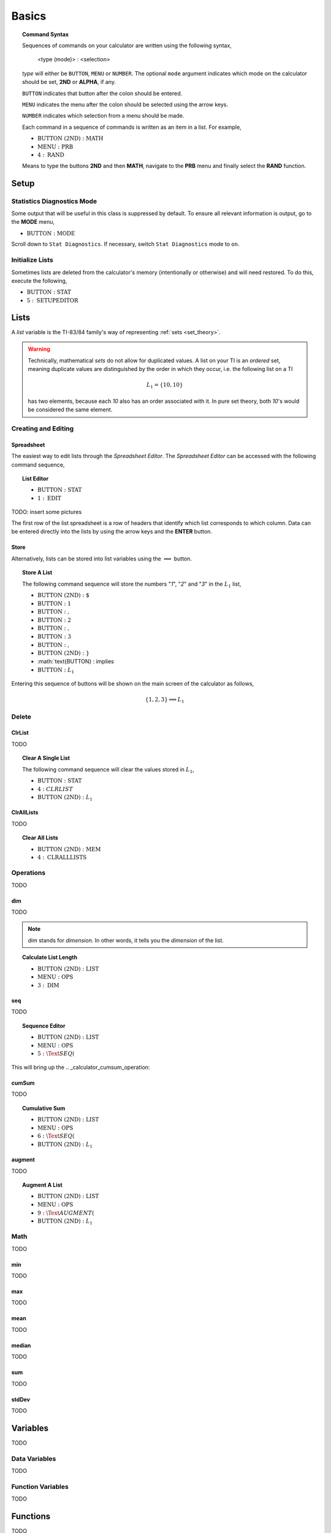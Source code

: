 .. _calculator_basics:

======
Basics
======

.. topic:: Command Syntax

	Sequences of commands on your calculator are written using the following syntax,
	
		<type (mode)> : <selection>
		
	*type* will either be ``BUTTON``, ``MENU`` or ``NUMBER``. The optional ``mode`` argument indicates which mode on the calculator should be set, **2ND** or **ALPHA**, if any. 
	
	``BUTTON`` indicates that button after the colon should be entered. 
	
	``MENU`` indicates the menu after the colon should be selected using the arrow keys. 
	
	``NUMBER`` indicates which selection from a menu should be made. 
	
	Each command in a sequence of commands is written as an item in a list. For example,
	
	- :math:`\text{BUTTON (2ND)} : \text{MATH}` 
	- :math:`\text{MENU} : \text{PRB}` 
	- :math:`4 : \text{RAND}`
		
	Means to type the buttons **2ND** and then **MATH**, navigate to the **PRB** menu and finally select the **RAND** function.
	
.. _setup_checklist:

Setup
=====

.. _stat_diagnostics_mode:

Statistics Diagnostics Mode
---------------------------

Some output that will be useful in this class is suppressed by default. To ensure all relevant information is output, go to the **MODE** menu,

- :math:`\text{BUTTON} : \text{MODE}`

Scroll down to ``Stat Diagnostics``. If necessary, switch ``Stat Diagnostics`` mode to ``on``.

Initialize Lists
----------------

Sometimes lists are deleted from the calculator's memory (intentionally or otherwise) and will need restored. To do this, execute the following,

- :math:`\text{BUTTON} : \text{STAT}`
- :math:`5 : \text{SETUPEDITOR}`
  
.. _calculator_lists:

Lists
=====

A *list* variable is the TI-83/84 family's way of representing :ref:`sets <set_theory>`. 

.. warning::

	Technically, mathematical *sets* do not allow for duplicated values. A list on your TI is an *ordered* set, meaning duplicate values are distinguished by the order in which they occur, i.e. the following list on a TI
	
	.. math::
	
		L_1 = \{ 10, 10 \}
		
	has two elements, because each *10* also has an order associated with it. In pure set theory, both *10*'s would be considered the same element. 

.. _calculator_list_create_edit:

Creating and Editing
--------------------

.. _calculator_list_spreadsheet:

Spreadsheet
***********

The easiest way to edit lists through the *Spreadsheet Editor*. The *Spreadsheet Editor* can be accessed with the following command sequence,

.. topic:: List Editor

	- :math:`\text{BUTTON} : \text{STAT}` 
	- :math:`1 : \text{EDIT}`

TODO: insert some pictures

The first row of the list spreadsheet is a row of headers that identify which list corresponds to which column. Data can be entered directly into the lists by using the arrow keys and the **ENTER** button.

.. _calculator_list_store:

Store
*****

Alternatively, lists can be stored into list variables using the :math:`\implies` button.

.. topic:: Store A List

	The following command sequence will store the numbers "*1*", "*2*" and "*3*" in the :math:`L_1` list,
	
	- :math:`\text{BUTTON (2ND) } : \text{ { }`
	- :math:`\text{BUTTON} : \text{ 1 }`
	- :math:`\text{BUTTON} : \text{ , }`
	- :math:`\text{BUTTON} : \text{ 2 }`
	- :math:`\text{BUTTON} : \text{ , }`
	- :math:`\text{BUTTON} : \text{ 3 }`
	- :math:`\text{BUTTON} : \text{ , }`
	- :math:`\text{BUTTON (2ND) } : \text{ } }`
	- :math:`\text{BUTTON} : \implies
	- :math:`\text{BUTTON} : L_1`
	
Entering this sequence of buttons will be shown on the main screen of the calculator as follows, 

.. math::

	\{ 1, 2, 3 \} \implies L_1
	

.. _calculator_list_deleting:

Delete
------

ClrList
*******
TODO

.. topic:: Clear A Single List

	The following command sequence will clear the values stored in :math:`L_1`,
	
	- :math:`\text{BUTTON} : \text{STAT}`
	- :math:`4 : CLRLIST`
	- :math:`\text{BUTTON (2ND)} : L_1`
	
ClrAllLists
***********

TODO

.. topic:: Clear All Lists

	- :math:`\text{BUTTON (2ND)} : \text{MEM}`
	- :math:`4 : \text{CLRALLLISTS}`

.. _calculator_list_operations:

Operations
----------

TODO

.. _calculator_dim_operation:

dim
***

TODO

.. note::

	*dim* stands for *dimension*. In other words, it tells you the *dimension* of the list.
	
.. topic:: Calculate List Length

	- :math:`\text{BUTTON (2ND)} : \text{LIST}`
	- :math:`\text{MENU} : \text{OPS}`
	- :math:`3 : \text{DIM}`
	
.. _calculator_seq_operation:

seq
***

TODO

.. topic:: Sequence Editor
	
	- :math:`\text{BUTTON (2ND)} : \text{LIST}`
	- :math:`\text{MENU} : \text{OPS}`
	- :math:`5 : \Text{SEQ(}`

This will bring up the 
.. _calculator_cumsum_operation:

cumSum
******

TODO

.. Topic :: Cumulative Sum

	- :math:`\text{BUTTON (2ND)} : \text{LIST}`
	- :math:`\text{MENU} : \text{OPS}`
	- :math:`6 : \Text{SEQ(}`
	- :math:`\text{BUTTON (2ND)} : L_1`

.. _calculator_augment_operation:

augment
*******

TODO

.. topic:: Augment A List

	- :math:`\text{BUTTON (2ND)} : \text{LIST}`
	- :math:`\text{MENU} : \text{OPS}`
	- :math:`9 : \Text{AUGMENT(}`
	- :math:`\text{BUTTON (2ND)} : L_1`

.. _calculator_list_math:

Math
----

TODO

.. _calculator_min_math:

min
***

TODO

.. _calculator_max_math:

max
***

TODO

.. _calculator_mean_math:

mean
****

TODO

.. _calculator_median_math:

median
******

TODO

.. _calculator_sum_math:

sum
***

TODO

.. _calculator_stddev_math:

stdDev
******

TODO

.. _calculator_variables:

Variables
=========

TODO

Data Variables
--------------

TODO

Function Variables
------------------

TODO

.. _calculator_functions:
 
Functions
=========
 
TODO

.. _calculator_probability_functions:

Probability Functions
---------------------

TODO

.. _calculator_rand_function:

rand
****

TODO

.. _calculator_permutation_function:

nPr
***

TODO

.. _calculator_combination_function:

nCr
***

TODO

.. _calculator_factorial_function:

!
*

TODO

.. _calculator_randint_function:

randInt
*******

TODO
